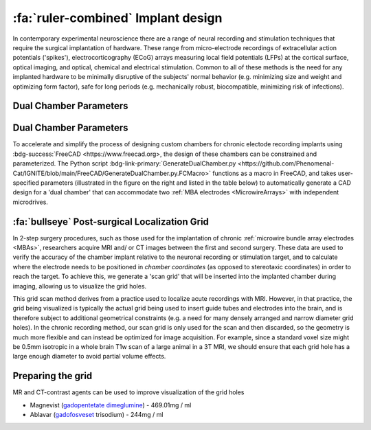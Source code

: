 .. _ImplantDesign:

================================================
:fa:`ruler-combined` Implant design
================================================

In contemporary experimental neuroscience there are a range of neural recording and stimulation techniques that require the surgical implantation of hardware. These range from micro-electrode recordings of extracellular action potentials ('spikes'), electrocorticography (ECoG) arrays measuring local field potentials (LFPs) at the cortical surface, optical imaging, and optical, chemical and electrical stimulation. Common to all of these methods is the need for any implanted hardware to be minimally disruptive of the subjects' normal behavior (e.g. minimizing size and weight and optimizing form factor), safe for long periods (e.g. mechanically robust, biocompatible, minimizing risk of infections).


Dual Chamber Parameters
==============================



Dual Chamber Parameters
==============================

.. image:: _images/Figures/Multidrive_parameters.png
  :align: right
  :width: 50%
  :alt: Parameters for a dual drive chamber


To accelerate and simplify the process of designing custom chambers for chronic electode recording implants using :bdg-success:`FreeCAD <https://www.freecad.org>, the design of these chambers can be constrained and parameterized. The Python script :bdg-link-primary:`GenerateDualChamber.py <https://github.com/Phenomenal-Cat/IGNITE/blob/main/FreeCAD/GenerateDualChamber.py.FCMacro>` functions as a macro in FreeCAD, and takes user-specified parameters (illustrated in the figure on the right and listed in the table below) to automatically generate a CAD design for a 'dual chamber' that can accommodate two :ref:`MBA electrodes <MicrowireArrays>` with independent microdrives. 




:fa:`bullseye` Post-surgical Localization Grid 
======================================================

In 2-step surgery procedures, such as those used for the implantation of chronic :ref:`microwire bundle array electrodes <MBAs>`, researchers acquire MRI and/ or CT images between the first and second surgery. These data are used to verify the accuracy of the chamber implant relative to the neuronal recording or stimulation target, and to calculate where the electrode needs to be positioned in *chamber coordinates* (as opposed to stereotaxic coordinates) in order to reach the target. To achieve this, we generate a 'scan grid' that will be inserted into the implanted chamber during imaging, allowing us to visualize the grid holes. 

This grid scan method derives from a practice used to localize acute recordings with MRI. However, in that practice, the grid being visualized is typically the actual grid being used to insert guide tubes and electrodes into the brain, and is therefore subject to additional geometrical constraints (e.g. a need for many densely arranged and narrow diameter grid holes). In the chronic recording method, our scan grid is only used for the scan and then discarded, so the geometry is much more flexible and can instead be optimized for image acquisition. For example, since a standard voxel size might be 0.5mm isotropic in a whole brain T1w scan of a large animal in a 3T MRI, we should ensure that each grid hole has a large enough diameter to avoid partial volume effects.



Preparing the grid
=====================

MR and CT-contrast agents can be used to improve visualization of the grid holes

- Magnevist (`gadopentetate dimeglumine <https://en.wikipedia.org/wiki/Gadopentetic_acid>`_) - 469.01mg / ml
- Ablavar (`gadofosveset <https://en.wikipedia.org/wiki/Gadofosveset>`_ trisodium) - 244mg / ml



